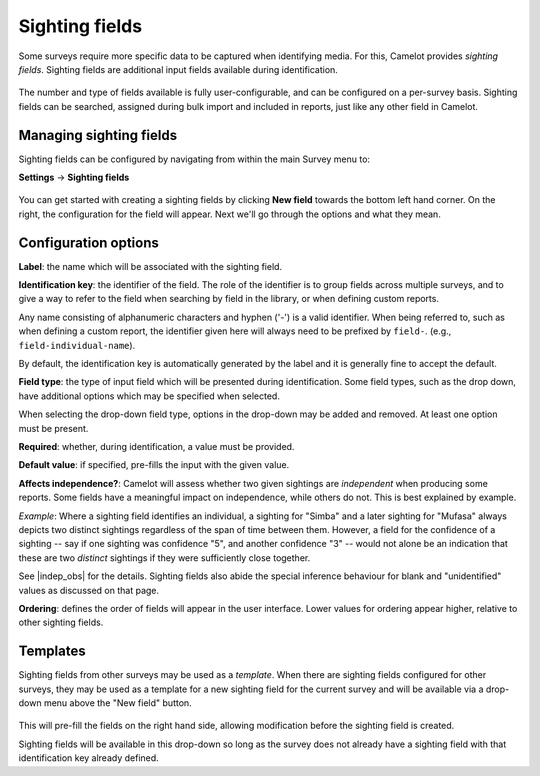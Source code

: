 Sighting fields
---------------
Some surveys require more specific data to be captured when identifying media. For this, Camelot provides *sighting fields*. Sighting fields are additional input fields available during identification.

.. figure:: screenshot/library-sighting-fields.png
   :alt: 

The number and type of fields available is fully user-configurable, and can be configured on a per-survey basis. Sighting fields can be searched, assigned during bulk import and included in reports, just like any other field in Camelot.

Managing sighting fields
~~~~~~~~~~~~~~~~~~~~~~~~

Sighting fields can be configured by navigating from within the main Survey menu to:

**Settings** → **Sighting fields**

.. figure:: screenshot/settings-sighting-fields.png
   :alt: 

You can get started with creating a sighting fields by clicking **New field** towards the bottom left hand corner.  On the right, the configuration for the field will appear.  Next we'll go through the options and what they mean.

Configuration options
~~~~~~~~~~~~~~~~~~~~~

**Label**: the name which will be associated with the sighting field.

**Identification key**: the identifier of the field. The role of the identifier is to group fields across multiple surveys, and to give a way to refer to the field when searching by field in the library, or when defining custom reports.

Any name consisting of alphanumeric characters and hyphen ('-') is a valid identifier.  When being referred to, such as when defining a custom report, the identifier given here will always need to be prefixed by ``field-``. (e.g., ``field-individual-name``).

By default, the identification key is automatically generated by the label and it is generally fine to accept the default.

**Field type**: the type of input field which will be presented during identification. Some field types, such as the drop down, have additional options which may be specified when selected.

When selecting the drop-down field type, options in the drop-down may be added and removed. At least one option must be present.

**Required**: whether, during identification, a value must be provided.

**Default value**: if specified, pre-fills the input with the given value.

**Affects independence?**: Camelot will assess whether two given sightings are *independent* when producing some reports.  Some fields have a meaningful impact on independence, while others do not.  This is best explained by example.

*Example*: Where a sighting field identifies an individual, a sighting for "Simba" and a later sighting for "Mufasa" always depicts two distinct sightings regardless of the span of time between them.  However, a field for the confidence of a sighting -- say if one sighting was confidence "5", and another confidence "3" -- would not alone be an indication that these are two *distinct* sightings if they were sufficiently close together.

See |indep_obs| for the details.  Sighting fields also abide the special inference behaviour for blank and "unidentified" values as discussed on that page.

**Ordering**: defines the order of fields will appear in the user interface. Lower values for ordering appear higher, relative to other sighting fields.

.. |indep_obs| raw:: html

   <a href="reports.html#independent-observations">Independent observations</a>

Templates
~~~~~~~~~

Sighting fields from other surveys may be used as a *template*.  When there are sighting fields configured for other surveys, they may be used as a template for a new sighting field for the current survey and will be available via a drop-down menu above the "New field" button.

.. figure:: screenshot/settings-sighting-fields-template.png
   :alt:

This will pre-fill the fields on the right hand side, allowing modification before the sighting field is created.

Sighting fields will be available in this drop-down so long as the survey does not already have a sighting field with that identification key already defined.
